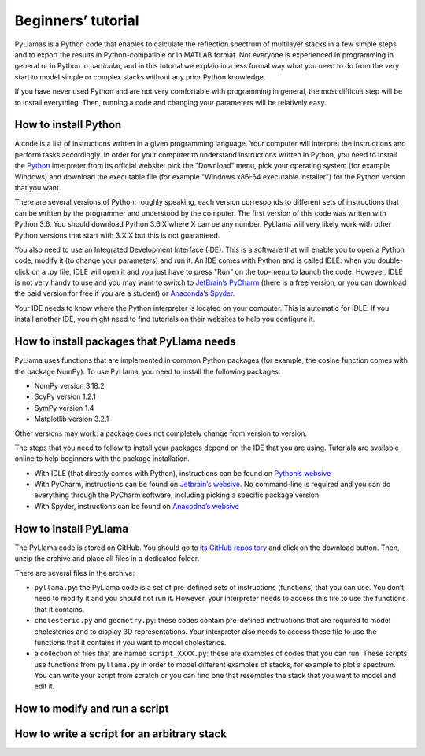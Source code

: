 Beginners’ tutorial
===================

PyLlamas is a Python code that enables to calculate the reflection spectrum of multilayer stacks in a few simple steps and to export the results in Python-compatible or in MATLAB format. Not everyone is experienced in programming in general or in Python in particular, and in this tutorial we explain in a less formal way what you need to do from the very start to model simple or complex stacks without any prior Python knowledge.

If you have never used Python and are not very comfortable with programming in general, the most difficult step will be to install everything. Then, running a code and changing your parameters will be relatively easy.

How to install Python
---------------------

A code is a list of instructions written in a given programming language. Your computer will interpret the instructions and perform tasks accordingly. In order for your computer to understand instructions written in Python, you need to install the `Python <http://www.python.org/>`_ interpreter from its official website: pick the "Download" menu, pick your operating system (for example Windows) and download the executable file (for example "Windows x86-64 executable installer") for the Python version that you want.

There are several versions of Python: roughly speaking, each version corresponds to different sets of instructions that can be written by the programmer and understood by the computer. The first version of this code was written with Python 3.6. You should download Python 3.6.X where X can be any number. PyLlama will very likely work with other Python versions that start with 3.X.X but this is not guaranteed.

..
    TODO check Python 3.8

You also need to use an Integrated Development Interface (IDE). This is a software that will enable you to open a Python code, modify it (to change your parameters) and run it. An IDE comes with Python and is called IDLE: when you double-click on a .py file, IDLE will open it and you just have to press "Run" on the top-menu to launch the code. However, IDLE is not very handy to use and you may want to switch to `JetBrain’s PyCharm <https://www.jetbrains.com/pycharm/>`_ (there is a free version, or you can download the paid version for free if you are a student) or `Anaconda’s Spyder <https://www.anaconda.com/>`_.

Your IDE needs to know where the Python interpreter is located on your computer. This is automatic for IDLE. If you install another IDE, you might need to find tutorials on their websites to help you configure it.

How to install packages that PyLlama needs
-------------------------------------------

PyLlama uses functions that are implemented in common Python packages (for example, the cosine function comes with the package NumPy). To use PyLlama, you need to install the following packages:

- NumPy version 3.18.2
- ScyPy version 1.2.1
- SymPy version 1.4
- Matplotlib version 3.2.1

Other versions may work: a package does not completely change from version to version.

The steps that you need to follow to install your packages depend on the IDE that you are using. Tutorials are available online to help beginners with the package installation.

- With IDLE (that directly comes with Python), instructions can be found on `Python’s websive <https://packaging.python.org/tutorials/installing-packages/>`_
- With PyCharm, instructions can be found on `Jetbrain’s websive <https://www.jetbrains.com/help/pycharm/installing-uninstalling-and-upgrading-packages.html#>`_. No command-line is required and you can do everything through the PyCharm software, including picking a specific package version.
- With Spyder, instructions can be found on `Anacodna’s websive <https://docs.anaconda.com/anaconda/user-guide/tasks/install-packages/>`_

..
    TODO add versions of packages
    TODO remove SymPy altogether

How to install PyLlama
-----------------------

The PyLlama code is stored on GitHub. You should go to `its GitHub repository <https://www.google.com>`_ and click on the download button. Then, unzip the archive and place all files in a dedicated folder.

..
    TODO add link to GitHub

There are several files in the archive:

- ``pyllama.py``: the PyLlama code is a set of pre-defined sets of instructions (functions) that you can use. You don’t need to modify it and you should not run it. However, your interpreter needs to access this file to use the functions that it contains.
- ``cholesteric.py`` and ``geometry.py``: these codes contain pre-defined instructions that are required to model cholesterics and to display 3D representations. Your interpreter also needs to access these file to use the functions that it contains if you want to model cholesterics.
- a collection of files that are named ``script_XXXX.py``: these are examples of codes that you can run. These scripts use functions from ``pyllama.py`` in order to model different examples of stacks, for example to plot a spectrum. You can write your script from scratch or you can find one that resembles the stack that you want to model and edit it.

How to modify and run a script
------------------------------



How to write a script for an arbitrary stack
--------------------------------------------


